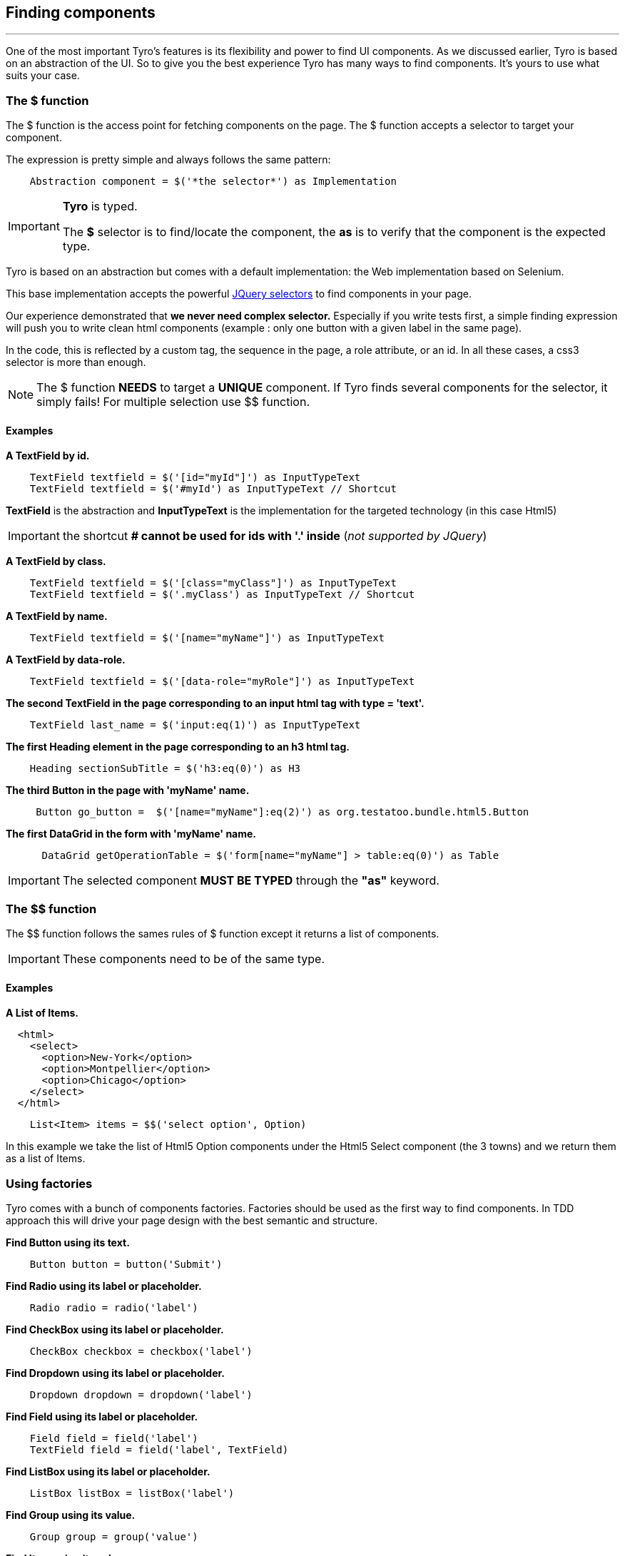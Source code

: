 == Finding components
:imagesdir: images
:sourcedir: ../../test

'''

One of the most important Tyro's features is its flexibility and power to find UI components.
As we discussed earlier, Tyro is based on an abstraction of the UI. So to give you the best experience Tyro has many ways
to find components. It's yours to use what suits your case.

=== The $ function

The $ function is the access point for fetching components on the page. The $ function accepts a selector to target your component.

The expression is pretty simple and always follows the same pattern:
[source, groovy]
----
    Abstraction component = $('*the selector*') as Implementation
----

[IMPORTANT]
====
*Tyro* is typed.

The *$* selector is to find/locate the component, the *as* is to verify that the component is the expected type.
====

Tyro is based on an abstraction but comes with a default implementation: the Web implementation based on Selenium.

This base implementation accepts the powerful https://api.jquery.com/category/selectors/[JQuery selectors] to find components in your page.



Our experience demonstrated that *we never need complex selector.* Especially if you write tests first, a simple finding expression will push you to write clean html components (example : only one button with a given label in the same page). 

In the code, this is reflected by a custom tag, the sequence in the page, a role attribute, or an id. In all these cases, a css3 selector is more than enough.

[NOTE]
====
The $ function *NEEDS* to target a *UNIQUE* component. If Tyro finds several components for the selector, it simply fails!
For multiple selection use $$ function.
====

==== Examples

*A TextField by id.*
[source, groovy]
----
    TextField textfield = $('[id="myId"]') as InputTypeText
    TextField textfield = $('#myId') as InputTypeText // Shortcut
----

*[green]#TextField#* is the abstraction and *[blue]#InputTypeText#* is the implementation for the targeted technology (in this case Html5)

[IMPORTANT]
====
the shortcut *# cannot be used for ids with '.' inside* (_not supported by JQuery_)
====

*A TextField by class.*
[source, groovy]
----
    TextField textfield = $('[class="myClass"]') as InputTypeText
    TextField textfield = $('.myClass') as InputTypeText // Shortcut
----

*A TextField by name.*
[source, groovy]
----
    TextField textfield = $('[name="myName"]') as InputTypeText
----

*A TextField by data-role.*
[source, groovy]
----
    TextField textfield = $('[data-role="myRole"]') as InputTypeText
----

*The second TextField in the page corresponding to an input html tag with type = 'text'.*
[source, groovy]
----
    TextField last_name = $('input:eq(1)') as InputTypeText
----

*The first Heading element in the page corresponding to an h3 html tag.*
[source, groovy]
----
    Heading sectionSubTitle = $('h3:eq(0)') as H3
----

*The third Button in the page with 'myName' name.*
[source, groovy]
----
     Button go_button =  $('[name="myName"]:eq(2)') as org.testatoo.bundle.html5.Button
----
*The first DataGrid in the form with 'myName' name.*
[source, groovy]
----
      DataGrid getOperationTable = $('form[name="myName"] > table:eq(0)') as Table
----

[IMPORTANT]
====
The selected component *MUST BE TYPED* through the *"as"* keyword.
====


=== The $$ function

The $$ function follows the sames rules of $ function except it returns a list of components.

[IMPORTANT]
====
These components need to be of the same type.
====

==== Examples

*A List of Items.*

[source, html]
----
  <html>
    <select>
      <option>New-York</option>
      <option>Montpellier</option>
      <option>Chicago</option>
    </select>
  </html>
----


[source, groovy]
----
    List<Item> items = $$('select option', Option)
----

In this example we take the list of Html5 Option components under the Html5 Select component (the 3 towns) and we return them as a list of Items.

=== Using factories

Tyro comes with a bunch of components factories.
Factories should be used as the first way to find components.
In TDD approach this will drive your page design with the best semantic and structure.

*Find Button using its text.*
[source, groovy]
----
    Button button = button('Submit')
----

*Find Radio using its label or placeholder.*
[source, groovy]
----
    Radio radio = radio('label')
----

*Find CheckBox using its label or placeholder.*
[source, groovy]
----
    CheckBox checkbox = checkbox('label')
----

*Find Dropdown using its label or placeholder.*
[source, groovy]
----
    Dropdown dropdown = dropdown('label')
----

*Find Field using its label or placeholder.*
[source, groovy]
----
    Field field = field('label')
    TextField field = field('label', TextField)
----

*Find ListBox using its label or placeholder.*
[source, groovy]
----
    ListBox listBox = listBox('label')
----

*Find Group using its value.*
[source, groovy]
----
    Group group = group('value')
----

*Find Item using its value.*
[source, groovy]
----
    Item item = item('value')
----

*Find Heading using its text.*
[source, groovy]
----
    Heading heading = heading('text')
----

*Find Panel using its title.*
[source, groovy]
----
    Panel panel = panel('title')
----

*Find Link using its text.*
[source, groovy]
----
    Link link = link('text')
----

*Find Component using its text.*
[source, groovy]
----
    Component myComponent = findByText('text', Component)
----

*Find Component using its label.*
[source, groovy]
----
    Component myComponent = findByLabel('label', Component)
----

*Find Component using its value.*
[source, groovy]
----
    Component myComponent = findByValue('value', Component)
----

*Find Component using its title.*
[source, groovy]
----
    Component myComponent = findByTitle('value', Component)
----


